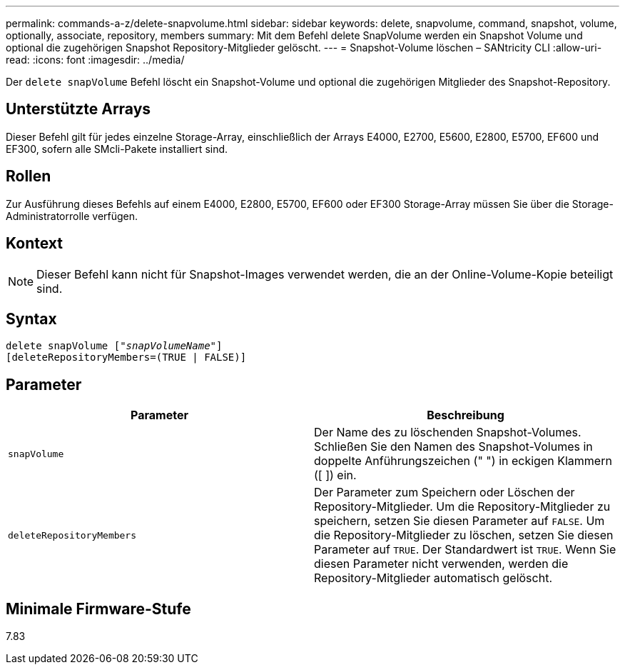 ---
permalink: commands-a-z/delete-snapvolume.html 
sidebar: sidebar 
keywords: delete, snapvolume, command, snapshot, volume, optionally, associate, repository, members 
summary: Mit dem Befehl delete SnapVolume werden ein Snapshot Volume und optional die zugehörigen Snapshot Repository-Mitglieder gelöscht. 
---
= Snapshot-Volume löschen – SANtricity CLI
:allow-uri-read: 
:icons: font
:imagesdir: ../media/


[role="lead"]
Der `delete snapVolume` Befehl löscht ein Snapshot-Volume und optional die zugehörigen Mitglieder des Snapshot-Repository.



== Unterstützte Arrays

Dieser Befehl gilt für jedes einzelne Storage-Array, einschließlich der Arrays E4000, E2700, E5600, E2800, E5700, EF600 und EF300, sofern alle SMcli-Pakete installiert sind.



== Rollen

Zur Ausführung dieses Befehls auf einem E4000, E2800, E5700, EF600 oder EF300 Storage-Array müssen Sie über die Storage-Administratorrolle verfügen.



== Kontext

[NOTE]
====
Dieser Befehl kann nicht für Snapshot-Images verwendet werden, die an der Online-Volume-Kopie beteiligt sind.

====


== Syntax

[source, cli, subs="+macros"]
----
pass:quotes[delete snapVolume ["_snapVolumeName_"]]
[deleteRepositoryMembers=(TRUE | FALSE)]
----


== Parameter

[cols="2*"]
|===
| Parameter | Beschreibung 


 a| 
`snapVolume`
 a| 
Der Name des zu löschenden Snapshot-Volumes. Schließen Sie den Namen des Snapshot-Volumes in doppelte Anführungszeichen (" ") in eckigen Klammern ([ ]) ein.



 a| 
`deleteRepositoryMembers`
 a| 
Der Parameter zum Speichern oder Löschen der Repository-Mitglieder. Um die Repository-Mitglieder zu speichern, setzen Sie diesen Parameter auf `FALSE`. Um die Repository-Mitglieder zu löschen, setzen Sie diesen Parameter auf `TRUE`. Der Standardwert ist `TRUE`. Wenn Sie diesen Parameter nicht verwenden, werden die Repository-Mitglieder automatisch gelöscht.

|===


== Minimale Firmware-Stufe

7.83
